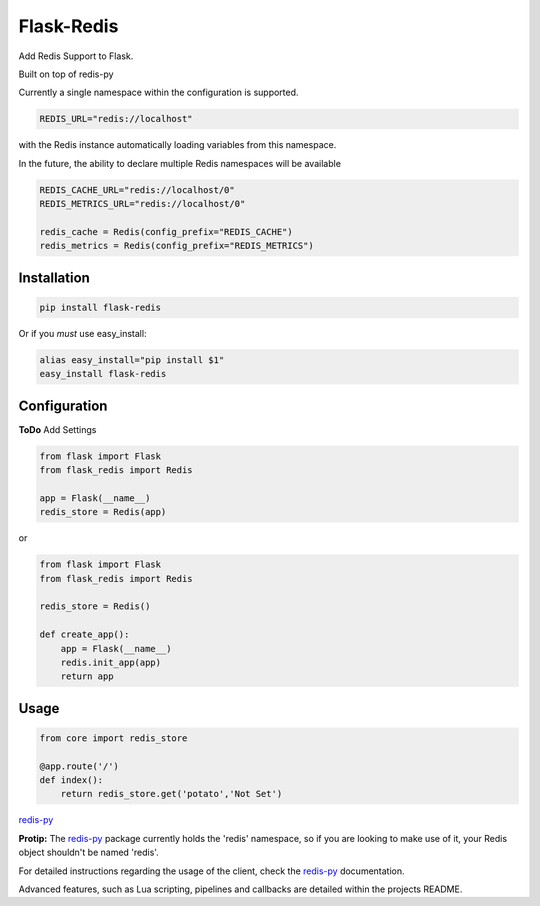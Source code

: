 Flask-Redis
===========

Add Redis Support to Flask.

Built on top of redis-py

Currently a single namespace within the configuration is supported.

.. code-block:: pycon

    REDIS_URL="redis://localhost"

with the Redis instance automatically loading variables from this namespace.

In the future, the ability to declare multiple Redis namespaces will be available

.. code-block:: pycon

    REDIS_CACHE_URL="redis://localhost/0"
    REDIS_METRICS_URL="redis://localhost/0"

    redis_cache = Redis(config_prefix="REDIS_CACHE")
    redis_metrics = Redis(config_prefix="REDIS_METRICS")

Installation
------------

.. code-block:: bash

    pip install flask-redis

Or if you *must* use easy_install:

.. code-block:: bash

    alias easy_install="pip install $1"
    easy_install flask-redis


Configuration
-------------

**ToDo** Add Settings

.. code-block:: pycon

    from flask import Flask
    from flask_redis import Redis

    app = Flask(__name__)
    redis_store = Redis(app)

or

.. code-block:: pycon

    from flask import Flask
    from flask_redis import Redis

    redis_store = Redis()

    def create_app():
        app = Flask(__name__)
        redis.init_app(app)
        return app

Usage
-----

.. code-block:: pycon

    from core import redis_store

    @app.route('/')
    def index():
        return redis_store.get('potato','Not Set')

`redis-py <https://github.com/andymccurdy/redis-py>`_

**Protip:** The `redis-py <https://github.com/andymccurdy/redis-py>`_ package currently holds the 'redis' namespace,
so if you are looking to make use of it, your Redis object shouldn't be named 'redis'.

For detailed instructions regarding the usage of the client, check the `redis-py <https://github.com/andymccurdy/redis-py>`_ documentation.

Advanced features, such as Lua scripting, pipelines and callbacks are detailed within the projects README.
